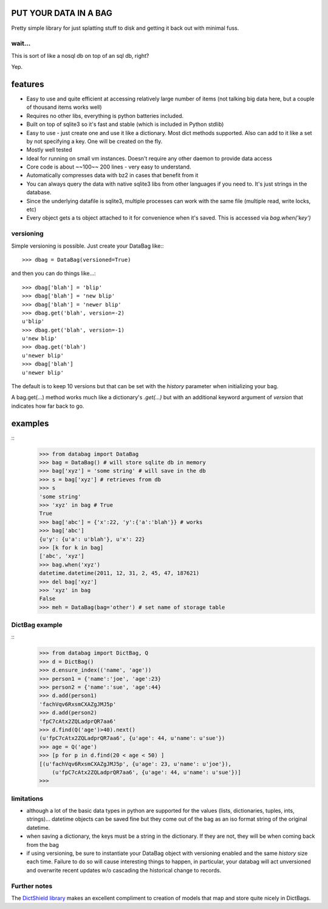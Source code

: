 .. image:: https://github.com/nod/databag/raw/master/dbag.png

PUT YOUR DATA IN A BAG
========================

Pretty simple library for just splatting stuff to disk and getting it back out
with minimal fuss.

wait...
-------

This is sort of like a nosql db on top of an sql db, right?

Yep.

features
========

* Easy to use and quite efficient at accessing relatively large number of items
  (not talking big data here, but a couple of thousand items works well)
* Requires no other libs, everything is python batteries included.
* Built on top of sqlite3 so it's fast and stable (which is included in Python
  stdlib)
* Easy to use - just create one and use it like a dictionary. Most dict methods
  supported. Also can add to it like a set by not specifying a key.  One will
  be created on the fly.
* Mostly well tested
* Ideal for running on small vm instances.  Doesn't require any other daemon to
  provide data access
* Core code is about ~~100~~ 200 lines - very easy to understand.
* Automatically compresses data with bz2 in cases that benefit from it
* You can always query the data with native sqlite3 libs from other languages
  if you need to.  It's just strings in the database.
* Since the underlying datafile is sqlite3, multiple processes can work with
  the same file (multiple read, write locks, etc)
* Every object gets a ts object attached to it for convenience when it's saved.
  This is accessed via `bag.when('key')`

versioning
----------

Simple versioning is possible.  Just create your DataBag like:::

    >>> dbag = DataBag(versioned=True)

and then you can do things like...::

    >>> dbag['blah'] = 'blip'
    >>> dbag['blah'] = 'new blip'
    >>> dbag['blah'] = 'newer blip'
    >>> dbag.get('blah', version=-2)
    u'blip'
    >>> dbag.get('blah', version=-1)
    u'new blip'
    >>> dbag.get('blah')
    u'newer blip'
    >>> dbag['blah']
    u'newer blip'

The default is to keep 10 versions but that can be set with the `history`
parameter when initializing your bag.

A bag.get(...) method works much like a dictionary's `.get(...)` but with an
additional keyword argument of `version` that indicates how far back to go.

examples
========

::
    >>> from databag import DataBag
    >>> bag = DataBag() # will store sqlite db in memory
    >>> bag['xyz'] = 'some string' # will save in the db
    >>> s = bag['xyz'] # retrieves from db
    >>> s
    'some string'
    >>> 'xyz' in bag # True
    True
    >>> bag['abc'] = {'x':22, 'y':{'a':'blah'}} # works
    >>> bag['abc']
    {u'y': {u'a': u'blah'}, u'x': 22}
    >>> [k for k in bag]
    ['abc', 'xyz']
    >>> bag.when('xyz')
    datetime.datetime(2011, 12, 31, 2, 45, 47, 187621)
    >>> del bag['xyz']
    >>> 'xyz' in bag
    False
    >>> meh = DataBag(bag='other') # set name of storage table

DictBag example
---------------

::
    >>> from databag import DictBag, Q
    >>> d = DictBag()
    >>> d.ensure_index(('name', 'age'))
    >>> person1 = {'name':'joe', 'age':23}
    >>> person2 = {'name':'sue', 'age':44}
    >>> d.add(person1)
    'fachVqv6RxsmCXAZgJMJ5p'
    >>> d.add(person2)
    'fpC7cAtx2ZQLadprQR7aa6'
    >>> d.find(Q('age')>40).next()
    (u'fpC7cAtx2ZQLadprQR7aa6', {u'age': 44, u'name': u'sue'})
    >>> age = Q('age')
    >>> [p for p in d.find(20 < age < 50) ]
    [(u'fachVqv6RxsmCXAZgJMJ5p', {u'age': 23, u'name': u'joe'}),
        (u'fpC7cAtx2ZQLadprQR7aa6', {u'age': 44, u'name': u'sue'})]
    >>>

limitations
-----------

* although a lot of the basic data types in python are supported for the values
  (lists, dictionaries, tuples, ints, strings)... datetime objects can be saved
  fine but they come out of the bag as an iso format string of the original
  datetime.
* when saving a dictionary, the keys must be a string in the dictionary.  If
  they are not, they will be when coming back from the bag
* if using versioning, be sure to instantiate your DataBag object with
  versioning enabled and the same `history` size each time. Failure to do so
  will cause interesting things to happen, in particular, your databag will act
  unversioned and overwrite recent updates w/o cascading the historical change
  to records.


Further notes
-------------

The `DictShield library`_ makes an excellent compliment to creation of models
that map and store quite nicely in DictBags.

.. _DictShield library : https://github.com/j2labs/dictshield
